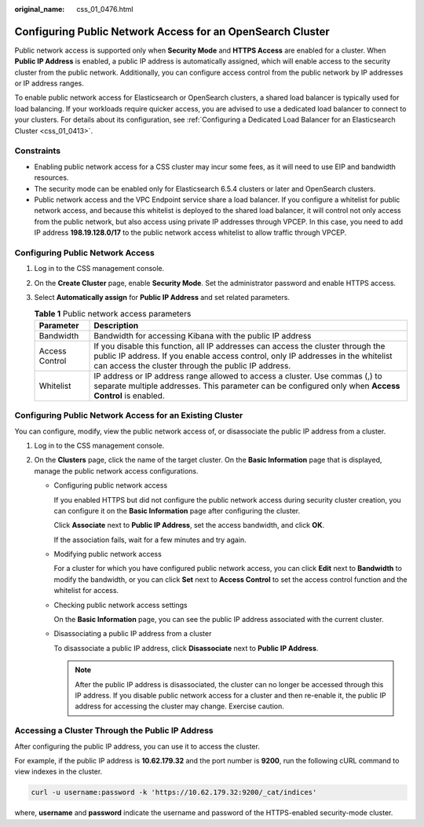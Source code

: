 :original_name: css_01_0476.html

.. _css_01_0476:

Configuring Public Network Access for an OpenSearch Cluster
===========================================================

Public network access is supported only when **Security Mode** and **HTTPS Access** are enabled for a cluster. When **Public IP Address** is enabled, a public IP address is automatically assigned, which will enable access to the security cluster from the public network. Additionally, you can configure access control from the public network by IP addresses or IP address ranges.

To enable public network access for Elasticsearch or OpenSearch clusters, a shared load balancer is typically used for load balancing. If your workloads require quicker access, you are advised to use a dedicated load balancer to connect to your clusters. For details about its configuration, see :ref:`Configuring a Dedicated Load Balancer for an Elasticsearch Cluster <css_01_0413>`.

Constraints
-----------

-  Enabling public network access for a CSS cluster may incur some fees, as it will need to use EIP and bandwidth resources.
-  The security mode can be enabled only for Elasticsearch 6.5.4 clusters or later and OpenSearch clusters.
-  Public network access and the VPC Endpoint service share a load balancer. If you configure a whitelist for public network access, and because this whitelist is deployed to the shared load balancer, it will control not only access from the public network, but also access using private IP addresses through VPCEP. In this case, you need to add IP address **198.19.128.0/17** to the public network access whitelist to allow traffic through VPCEP.

Configuring Public Network Access
---------------------------------

#. Log in to the CSS management console.
#. On the **Create Cluster** page, enable **Security Mode**. Set the administrator password and enable HTTPS access.
#. Select **Automatically assign** for **Public IP Address** and set related parameters.

   .. table:: **Table 1** Public network access parameters

      +----------------+-----------------------------------------------------------------------------------------------------------------------------------------------------------------------------------------------------------------------------+
      | Parameter      | Description                                                                                                                                                                                                                 |
      +================+=============================================================================================================================================================================================================================+
      | Bandwidth      | Bandwidth for accessing Kibana with the public IP address                                                                                                                                                                   |
      +----------------+-----------------------------------------------------------------------------------------------------------------------------------------------------------------------------------------------------------------------------+
      | Access Control | If you disable this function, all IP addresses can access the cluster through the public IP address. If you enable access control, only IP addresses in the whitelist can access the cluster through the public IP address. |
      +----------------+-----------------------------------------------------------------------------------------------------------------------------------------------------------------------------------------------------------------------------+
      | Whitelist      | IP address or IP address range allowed to access a cluster. Use commas (,) to separate multiple addresses. This parameter can be configured only when **Access Control** is enabled.                                        |
      +----------------+-----------------------------------------------------------------------------------------------------------------------------------------------------------------------------------------------------------------------------+

Configuring Public Network Access for an Existing Cluster
---------------------------------------------------------

You can configure, modify, view the public network access of, or disassociate the public IP address from a cluster.

#. Log in to the CSS management console.
#. On the **Clusters** page, click the name of the target cluster. On the **Basic Information** page that is displayed, manage the public network access configurations.

   -  Configuring public network access

      If you enabled HTTPS but did not configure the public network access during security cluster creation, you can configure it on the **Basic Information** page after configuring the cluster.

      Click **Associate** next to **Public IP Address**, set the access bandwidth, and click **OK**.

      If the association fails, wait for a few minutes and try again.

   -  Modifying public network access

      For a cluster for which you have configured public network access, you can click **Edit** next to **Bandwidth** to modify the bandwidth, or you can click **Set** next to **Access Control** to set the access control function and the whitelist for access.

   -  Checking public network access settings

      On the **Basic Information** page, you can see the public IP address associated with the current cluster.

   -  Disassociating a public IP address from a cluster

      To disassociate a public IP address, click **Disassociate** next to **Public IP Address**.

      .. note::

         After the public IP address is disassociated, the cluster can no longer be accessed through this IP address. If you disable public network access for a cluster and then re-enable it, the public IP address for accessing the cluster may change. Exercise caution.

Accessing a Cluster Through the Public IP Address
-------------------------------------------------

After configuring the public IP address, you can use it to access the cluster.

For example, if the public IP address is **10.62.179.32** and the port number is **9200**, run the following cURL command to view indexes in the cluster.

.. code-block::

   curl -u username:password -k 'https://10.62.179.32:9200/_cat/indices'

where, **username** and **password** indicate the username and password of the HTTPS-enabled security-mode cluster.
